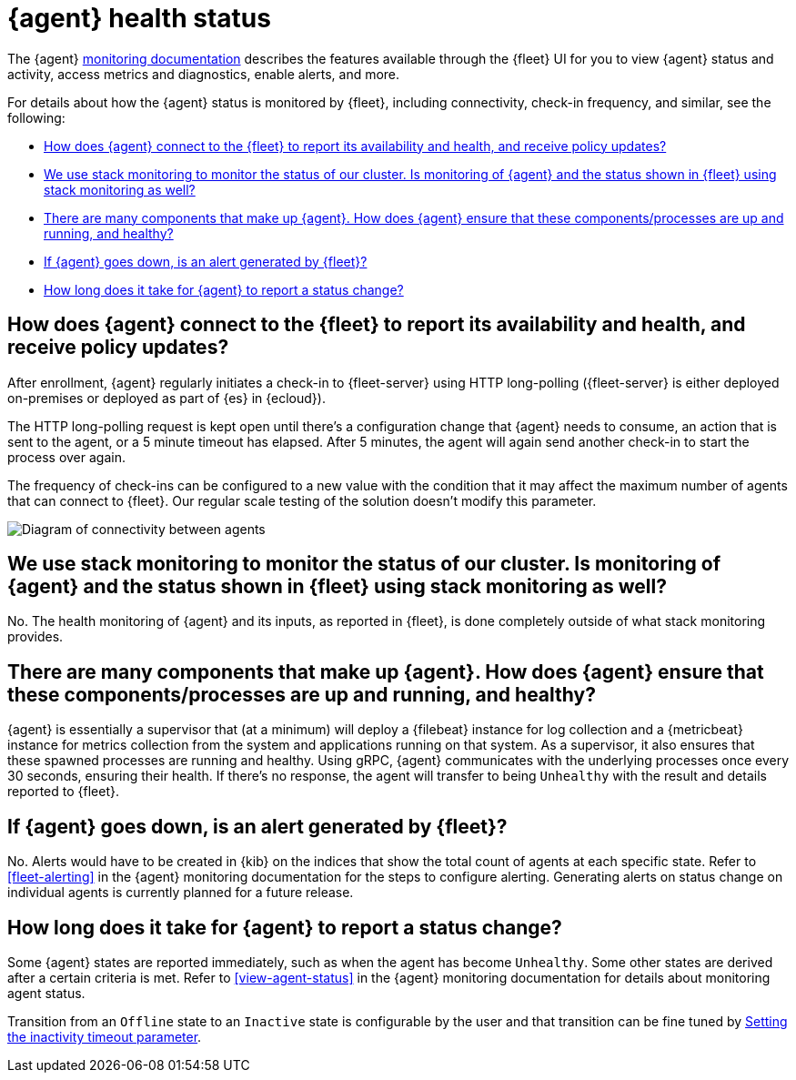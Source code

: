 [[agent-health-status]]
= {agent} health status

The {agent} <<monitor-elastic-agent,monitoring documentation>> describes the features available through the {fleet} UI for you to view {agent} status and activity, access metrics and diagnostics, enable alerts, and more.

For details about how the {agent} status is monitored by {fleet}, including connectivity, check-in frequency, and similar, see the following: 

* <<agent-health-status-connect-to-fleet>>
* <<agent-health-status-stack-monitoring>>
* <<agent-health-status-other-components>>
* <<agent-health-status-outage>>
* <<agent-health-status-report-timing>>

[discrete]
[[agent-health-status-connect-to-fleet]]
== How does {agent} connect to the {fleet} to report its availability and health, and receive policy updates?

After enrollment, {agent} regularly initiates a check-in to {fleet-server} using HTTP long-polling ({fleet-server} is either deployed on-premises or deployed as part of {es} in {ecloud}). 

The HTTP long-polling request is kept open until there's a configuration change that {agent} needs to consume, an action that is sent to the agent, or a 5 minute timeout has elapsed. After 5 minutes, the agent will again send another check-in to start the process over again.

The frequency of check-ins can be configured to a new value with the condition that it may affect the maximum number of agents that can connect to {fleet}. Our regular scale testing of the solution doesn't modify this parameter.

[role="screenshot"]
image::images/agent-health-status.png[Diagram of connectivity between agents, Fleet Server, Elasticsearch and Fleet UI]

[discrete]
[[agent-health-status-stack-monitoring]]
== We use stack monitoring to monitor the status of our cluster. Is monitoring of {agent} and the status shown in {fleet} using stack monitoring as well?

No. The health monitoring of {agent} and its inputs, as reported in {fleet}, is done completely outside of what stack monitoring provides.

[discrete]
[[agent-health-status-other-components]]
== There are many components that make up {agent}. How does {agent} ensure that these components/processes are up and running, and healthy?

{agent} is essentially a supervisor that (at a minimum) will deploy a {filebeat} instance for log collection and a {metricbeat} instance for metrics collection from the system and applications running on that system. As a supervisor, it also ensures that these spawned processes are running and healthy. Using gRPC, {agent} communicates with the underlying processes once every 30 seconds, ensuring their health. If there's no response, the agent will transfer to being `Unhealthy` with the result and details reported to {fleet}.

[discrete]
[[agent-health-status-outage]]
== If {agent} goes down, is an alert generated by {fleet}?

No. Alerts would have to be created in {kib} on the indices that show the total count of agents at each specific state. Refer to <<fleet-alerting>> in the {agent} monitoring documentation for the steps to configure alerting. Generating alerts on status change on individual agents is currently planned for a future release.

[discrete]
[[agent-health-status-report-timing]]
== How long does it take for {agent} to report a status change?

Some {agent} states are reported immediately, such as when the agent has become `Unhealthy`. Some other states are derived after a certain criteria is met. Refer to <<view-agent-status>> in the {agent} monitoring documentation for details about monitoring agent status.

Transition from an `Offline` state to an `Inactive` state is configurable by the user and that transition can be fine tuned by <<set-inactivity-timeout,Setting the inactivity timeout parameter>>.
